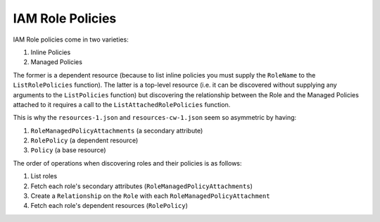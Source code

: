 IAM Role Policies
===================

IAM Role policies come in two varieties:

1. Inline Policies
2. Managed Policies

The former is a dependent resource (because to list inline policies you must supply the ``RoleName`` to the ``ListRolePolicies`` function).
The latter is a top-level resource (i.e. it can be discovered without supplying any arguments to the ``ListPolicies`` function) but discovering the relationship
between the Role and the Managed Policies attached to it requires a call to the ``ListAttachedRolePolicies`` function.

This is why the ``resources-1.json`` and ``resources-cw-1.json`` seem so asymmetric by having:

1. ``RoleManagedPolicyAttachments`` (a secondary attribute)
2. ``RolePolicy`` (a dependent resource)
3. ``Policy`` (a base resource)

The order of operations when discovering roles and their policies is as follows:

1. List roles
2. Fetch each role's secondary attributes (``RoleManagedPolicyAttachments``)
3. Create a ``Relationship`` on the ``Role`` with each ``RoleManagedPolicyAttachment``
4. Fetch each role's dependent resources (``RolePolicy``)
